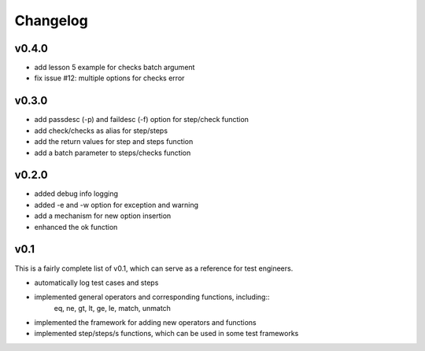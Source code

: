 Changelog
=========

v0.4.0
-------------------------------------------
* add lesson 5 example for checks batch argument
* fix issue #12: multiple options for checks error


v0.3.0
-------------------------------------------
* add passdesc (-p) and faildesc (-f) option for step/check function
* add check/checks as alias for step/steps
* add the return values for step and steps function
* add a batch parameter to steps/checks function


v0.2.0
-------------------------------------------
* added debug info logging
* added -e and -w option for exception and warning
* add a mechanism for new option insertion
* enhanced the ok function


v0.1
-------------------------------------------

This is a fairly complete list of v0.1, which can
serve as a reference for test engineers.

* automatically log test cases and steps
* implemented general operators and corresponding functions, including::
    eq, ne, gt, lt, ge, le, match, unmatch
* implemented the framework for adding new operators and functions
* implemented step/steps/s functions, which can be used in some test frameworks
